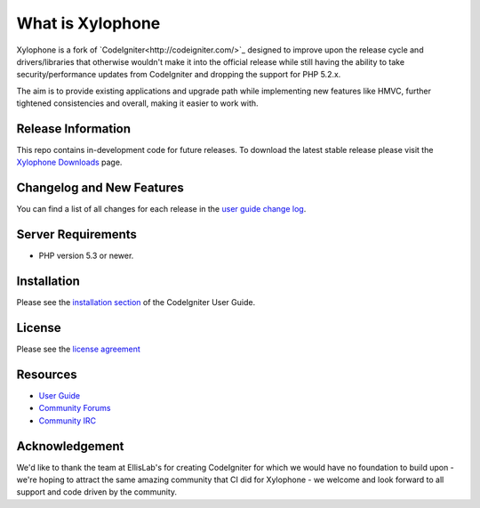 ###################
What is Xylophone
###################

Xylophone is a fork of `CodeIgniter<http://codeigniter.com/>`_ designed to improve upon the release cycle
and drivers/libraries that otherwise wouldn't make it into the official release
while still having the ability to take security/performance updates from CodeIgniter
and dropping the support for PHP 5.2.x.

The aim is to provide existing applications and upgrade path while implementing new features
like HMVC, further tightened consistencies and overall, making it easier to work with.

*******************
Release Information
*******************

This repo contains in-development code for future releases. To download the
latest stable release please visit the `Xylophone Downloads
<http://xylophone.io/downloads/>`_ page.

**************************
Changelog and New Features
**************************

You can find a list of all changes for each release in the `user
guide change log <http://www.xylophone.io/user_guide/changelog.html>`_.

*******************
Server Requirements
*******************

-  PHP version 5.3 or newer.

************
Installation
************

Please see the `installation section <http://xylophone.io/user_guide/installation/index.html>`_
of the CodeIgniter User Guide.

*******
License
*******

Please see the `license
agreement <http://xylophone.io/user_guide/license.html>`_

*********
Resources
*********

-  `User Guide <http://xylophone.io/user_guide/>`_
-  `Community Forums <http://ellislab.com/forums/>`_
-  `Community IRC <http://ellislab.com/codeigniter/irc>`_

***************
Acknowledgement
***************

We'd like to thank the team at EllisLab's for creating CodeIgniter for which
we would have no foundation to build upon - we're hoping to attract the same
amazing community that CI did for Xylophone - we welcome and look forward to
all support and code driven by the community.
